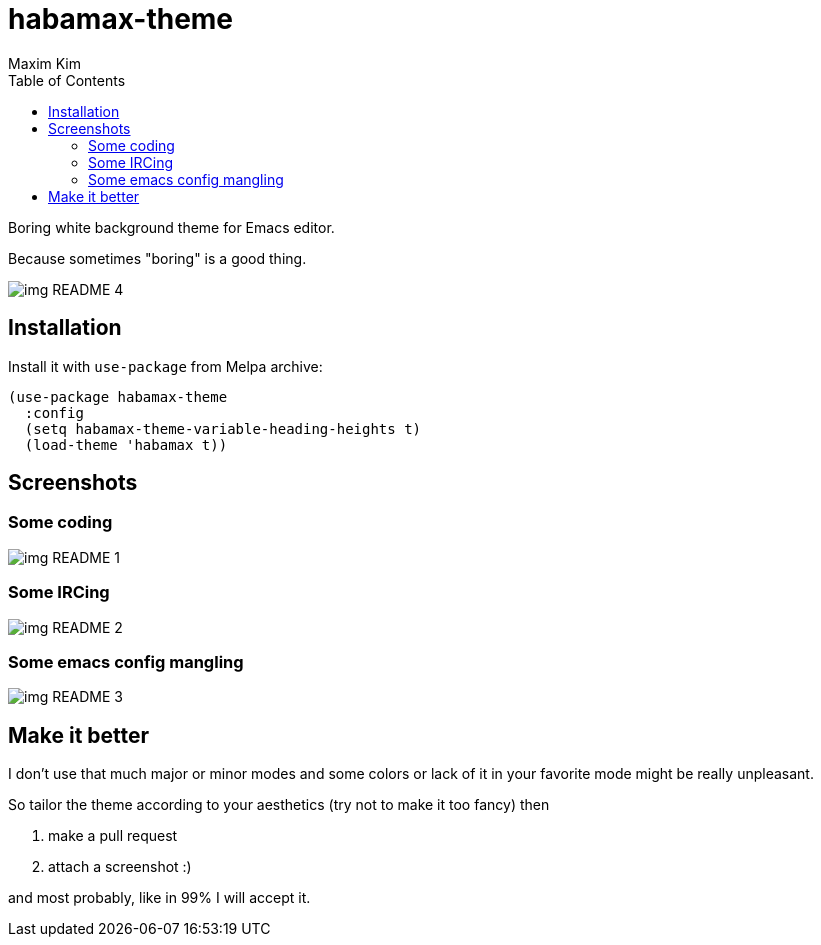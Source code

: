 = habamax-theme
:author: Maxim Kim
:experimental:
:toc:
:icons: font
:autofit-option:
:source-highlighter: rouge
:rouge-style: github
:imagesdir: images
:doctype: article


Boring white background theme for Emacs editor.

Because sometimes "boring" is a good thing.

image::img_README_4.png[]

== Installation

Install it with `use-package` from Melpa archive:

[source,elisp]
----
(use-package habamax-theme
  :config
  (setq habamax-theme-variable-heading-heights t)
  (load-theme 'habamax t))
----

== Screenshots

=== Some coding
image::img_README_1.png[]


=== Some IRCing
image::img_README_2.png[]


=== Some emacs config mangling
image::img_README_3.png[]


== Make it better

I don't use that much major or minor modes and some colors or lack of it in your favorite mode might be really unpleasant.

So tailor the theme according to your aesthetics (try not to make it too fancy) then

. make a pull request
. attach a screenshot :)

and most probably, like in 99% I will accept it.
